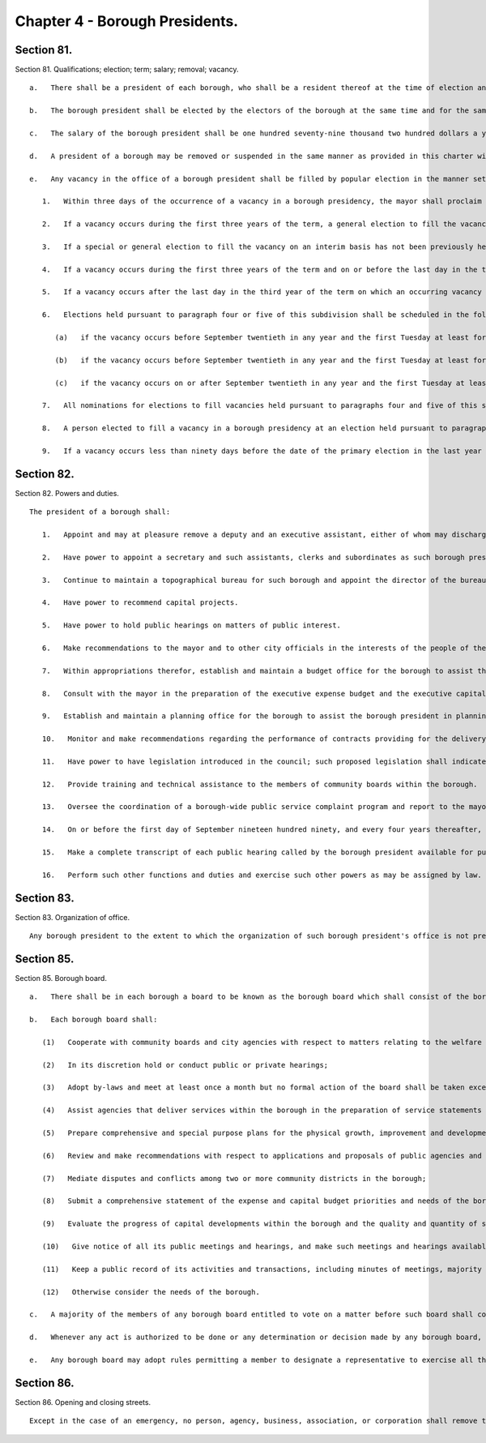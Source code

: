 Chapter 4 - Borough Presidents.
=================
Section 81.
----------

Section 81. Qualifications; election; term; salary; removal; vacancy. ::


	   a.   There shall be a president of each borough, who shall be a resident thereof at the time of election and remain a resident thereof throughout the term of office.
	
	   b.   The borough president shall be elected by the electors of the borough at the same time and for the same term as in this charter prescribed for the mayor. A borough president who resigns or is removed from office prior to the completion of a full term shall be deemed to have served a full term for purposes of section 1138 of the charter.
	
	   c.   The salary of the borough president shall be one hundred seventy-nine thousand two hundred dollars a year.
	
	   d.   A president of a borough may be removed or suspended in the same manner as provided in this charter with respect to the mayor.
	
	   e.   Any vacancy in the office of a borough president shall be filled by popular election in the manner set forth in this subdivision. Until an interim or permanent successor is first elected, the deputy borough president or the executive assistant, in the order of priority specified by the borough president pursuant to subdivision one of section eighty-two, shall act as borough president.
	
	      1.   Within three days of the occurrence of a vacancy in a borough presidency, the mayor shall proclaim the date for the election or elections required by this subdivision, provide notice of such proclamation to the city clerk and the board of elections and publish notice thereof in the City Record. After the proclamation of the date for an election to be held pursuant to paragraphs four or five of this subdivision, the city clerk shall publish notice thereof not less than twice in each week preceding the date of such election in newspapers distributed within the city, and the board of elections shall mail notice of such election to all registered voters within the appropriate borough.
	
	      2.   If a vacancy occurs during the first three years of the term, a general election to fill the vacancy for the remainder of the unexpired term shall be held in the year in which the vacancy occurs, unless the vacancy occurs after the last day on which an occurring vacancy may be filled at the general election in that same year with party nominations of candidates for such election being made at a primary election, as provided in section 6-116 of the election law. If such a vacancy occurs in any year after such last day, it shall be filled for the remainder of the unexpired term at the general election in the following year provided, however, that no general election to fill a vacancy shall be held in the last year of the term, except as provided in paragraph nine of this subdivision. Party nominations of candidates for a general election to fill a vacancy for the remainder of the unexpired term shall be made at a primary election, except as provided in paragraph five of this subdivision.
	
	      3.   If a special or general election to fill the vacancy on an interim basis has not been previously held pursuant to paragraphs four, six, seven and eight of this subdivision, the person elected to fill the vacancy for the remainder of the unexpired term at a general election shall take office immediately upon qualification and shall serve until the term expires. If a special or general election to fill the vacancy on an interim basis has been previously held, the person elected to fill the vacancy for the remainder of the unexpired term at a general election shall take office on January first of the year following such general election and shall serve until the term expires.
	
	      4.   If a vacancy occurs during the first three years of the term and on or before the last day in the third year of the term on which an occurring vacancy may be filled for the remainder of the unexpired term at a general election with party nominations of candidates for such election being made at a primary election, as provided in section 6-116 of the election law, a special or general election to fill the vacancy on an interim basis shall be held, unless the vacancy occurs less than ninety days before the next primary election at which party nominations for a general election to fill the vacancy may be made and on or before the last day on which an occurring vacancy may be filled for the remainder of the unexpired term at the general election in the same year in which the vacancy occurs with party nominations of candidates for such election being made at a primary election, as provided in section 6-116 of the election law.
	
	      5.   If a vacancy occurs after the last day in the third year of the term on which an occurring vacancy may be filled for the remainder of the unexpired term at a general election in each year with party nominations of candidates for such election being made at a primary election, as provided in section 6-116 of the election law, but not less than ninety days before the date of the primary election in the fourth year of such term, a special or general election to fill such vacancy for the remainder of the unexpired term shall be held.
	
	      6.   Elections held pursuant to paragraph four or five of this subdivision shall be scheduled in the following manner: A special election to fill the vacancy shall be held on the first Tuesday at least forty-five days after the occurrence of the vacancy, provided that the mayor, in the proclamation required by paragraph one of this subdivision, may schedule such election for another day no more than ten days after such Tuesday and not less than forty days after such proclamation if the mayor determines that such rescheduling is necessary to facilitate maximum voter participation; except that
	
	         (a)   if the vacancy occurs before September twentieth in any year and the first Tuesday at least forty-five days after the occurrence of the vacancy is less than ninety days before a regularly scheduled general election or between a primary and a general election, the vacancy shall be filled at such general election; and
	
	         (b)   if the vacancy occurs before September twentieth in any year and the first Tuesday at least forty-five days after the occurrence of the vacancy is after a regularly scheduled general election, the vacancy shall be filled at such general election; and
	
	         (c)   if the vacancy occurs on or after September twentieth in any year and the first Tuesday at least forty-five days after the occurrence of the vacancy is after, but less than thirty days after, a regularly scheduled general election, the vacancy shall be filled at a special election to be held on the first Tuesday in December in such year.
	
	      7.   All nominations for elections to fill vacancies held pursuant to paragraphs four and five of this subdivision shall be by independent nominating petition. A signature on an independent nominating petition made earlier than the date of the proclamation required by paragraph one of this subdivision shall not be counted.
	
	      8.   A person elected to fill a vacancy in a borough presidency at an election held pursuant to paragraph four of this subdivision shall take office immediately upon qualification and serve until December thirty-first of the year in which the vacancy is filled for the remainder of the unexpired term pursuant to paragraph two of this subdivision. A person elected to fill a vacancy in a borough presidency at an election held pursuant to paragraph five of this subdivision shall take office immediately upon qualification and serve until the term expires.
	
	      9.   If a vacancy occurs less than ninety days before the date of the primary election in the last year of the term, the person elected at the general election in such year for the next succeeding term shall take office immediately upon qualification and fill the vacancy for the remainder of the unexpired term.
	
	




Section 82.
----------

Section 82. Powers and duties. ::


	   The president of a borough shall:
	
	      1.   Appoint and may at pleasure remove a deputy and an executive assistant, either of whom may discharge such of the powers of the president of the borough as the president by instrument in writing, filed in the borough president's office and with the city clerk and each board, body or committee of which the borough president is a member, may delegate to either of them either the deputy or the executive assistant, designated pursuant to this subdivision, in the order of priority specified by the president in such instrument, shall, when such office becomes vacant, or when such president is prevented from attending to the duties of the office, by reason of sickness, absence from the city or suspension from office, temporarily act as such president.
	
	      2.   Have power to appoint a secretary and such assistants, clerks and subordinates as such borough president may deem necessary, within the appropriation therefor. The said secretary, assistants, clerks and subordinates shall hold office at the pleasure of the president, subject to the provisions of the civil service law.
	
	      3.   Continue to maintain a topographical bureau for such borough and appoint the director of the bureau who shall also serve as construction coordinator and consulting engineer for the borough and shall have qualifications as a licensed professional engineer. In addition to other duties, the director of the bureau shall monitor capital projects in the borough and shall be available to serve as an expediter on construction projects in the borough and provide technical assistance with respect to construction projects.
	
	      4.   Have power to recommend capital projects.
	
	      5.   Have power to hold public hearings on matters of public interest.
	
	      6.   Make recommendations to the mayor and to other city officials in the interests of the people of the borough.
	
	      7.   Within appropriations therefor, establish and maintain a budget office for the borough to assist the borough president in the preparation of budget proposals, review and analysis of proposed budgets, departmental estimates, budget modifications and other fiscal matters under the jurisdiction of the president of the borough.
	
	      8.   Consult with the mayor in the preparation of the executive expense budget and the executive capital budget and submit proposed appropriations and other budget recommendations to the mayor and the council in accordance with chapters three, six, and nine of the charter.
	
	      9.   Establish and maintain a planning office for the borough to assist the borough president in planning for the growth, improvement and development of the borough; reviewing and making recommendations regarding applications and proposals for the use, development or improvement of land located within the borough; preparing environmental analyses required by law; providing technical assistance to the community boards within the borough; and performing such other planning functions as are assigned to the borough president by this charter or other law.
	
	      10.   Monitor and make recommendations regarding the performance of contracts providing for the delivery of services in the borough and, when the borough president deems it appropriate, require that a hearing be held in the borough by a contract performance panel.
	
	      11.   Have power to have legislation introduced in the council; such proposed legislation shall indicate that it was introduced at the behest of the borough president.
	
	      12.   Provide training and technical assistance to the members of community boards within the borough.
	
	      13.   Oversee the coordination of a borough-wide public service complaint program and report to the mayor, council president and public on recurring complaints of borough residents and the borough president's recommendations for improving the city's response to such complaints.
	
	      14.   On or before the first day of September nineteen hundred ninety, and every four years thereafter, prepare a strategic policy statement for the borough and provide copies of such statement to the mayor, council and community boards in the borough. Such statement shall include: (i) a summary of the most significant long-term issues faced by the borough; (ii) policy goals related to such issues; and (iii) proposed strategies for meeting such goals. In preparing the statement, the borough president shall consult with the community boards in the borough.
	
	      15.   Make a complete transcript of each public hearing called by the borough president available for public inspection free of charge within sixty days after the hearing and provide a copy of any requested pages of such transcript at a reasonable fee to cover copying and, if relevant, mailing costs.
	
	      16.   Perform such other functions and duties and exercise such other powers as may be assigned by law.




Section 83.
----------

Section 83. Organization of office. ::


	   Any borough president to the extent to which the organization of such borough president's office is not prescribed by law, may organize such borough president's office into such divisions, bureaus or offices and make such assignments of powers and duties among them, and from time to time change such organization or assignments as the borough president may consider advisable.




Section 85.
----------

Section 85. Borough board. ::


	   a.   There shall be in each borough a board to be known as the borough board which shall consist of the borough president and the district council members from such borough, and the chairperson of each community board in the borough. The borough president shall be the chairperson of such board, which shall hold public hearings at stated intervals in the borough and report to the council, the mayor and the city planning commission on borough programs and proposed borough capital projects. The borough president, the council members from the borough and the chairperson of the community boards in the borough shall be voting members of the borough board but a member from a community board shall vote only on issues that directly affect the community district represented by such member. The borough board shall employ technical and clerical assistance within appropriations for such purposes, and the borough president shall provide necessary additional staff assistance.
	
	   b.   Each borough board shall:
	
	      (1)   Cooperate with community boards and city agencies with respect to matters relating to the welfare of the borough and its residents;
	
	      (2)   In its discretion hold or conduct public or private hearings;
	
	      (3)   Adopt by-laws and meet at least once a month but no formal action of the board shall be taken except at a meeting open to the public;
	
	      (4)   Assist agencies that deliver services within the borough in the preparation of service statements for the borough and review such statements;
	
	      (5)   Prepare comprehensive and special purpose plans for the physical growth, improvement and development of the borough;
	
	      (6)   Review and make recommendations with respect to applications and proposals of public agencies and private entities for the use, development, or improvement of land located in more than one district;
	
	      (7)   Mediate disputes and conflicts among two or more community districts in the borough;
	
	      (8)   Submit a comprehensive statement of the expense and capital budget priorities and needs of the borough;
	
	      (9)   Evaluate the progress of capital developments within the borough and the quality and quantity of services provided by agencies within the borough;
	
	      (10)   Give notice of all its public meetings and hearings, and make such meetings and hearings available for broadcasting and cablecasting;
	
	      (11)   Keep a public record of its activities and transactions, including minutes of meetings, majority and minority reports, by-laws, and all documents which the board is required by law to review; such documents shall, in accordance with law, be made available to elected officials upon request and for reasonable public inspection; and
	
	      (12)   Otherwise consider the needs of the borough.
	
	   c.   A majority of the members of any borough board entitled to vote on a matter before such board shall constitute a quorum of such board for action on such board.
	
	   d.   Whenever any act is authorized to be done or any determination or decision made by any borough board, the act, determination or decision of the majority of the members present entitled to vote during the presence of a quorum, shall be held to be the act, determination or decision of such board.
	
	   e.   Any borough board may adopt rules permitting a member to designate a representative to exercise all the power of such member as a member of the borough board. Such a representative shall be considered a member of the board for the purpose of determining a quorum of the borough board.




Section 86.
----------

Section 86. Opening and closing streets. ::


	   Except in the case of an emergency, no person, agency, business, association, or corporation shall remove the pavement, disturb the surface or otherwise open or close a street, road or highway until a written notice is filed at least ten days in advance of the intended action with the construction coordinator and consulting engineer for the borough in the office of the borough president and the office of district manager for the community district in which the street, road or highway is located. In the event of an emergency, such notice may be made in person or by telephone before the action is instituted and in writing immediately after the action is instituted. If this is not feasible, notice shall be made in person or by telephone and in writing immediately after the action is instituted.





